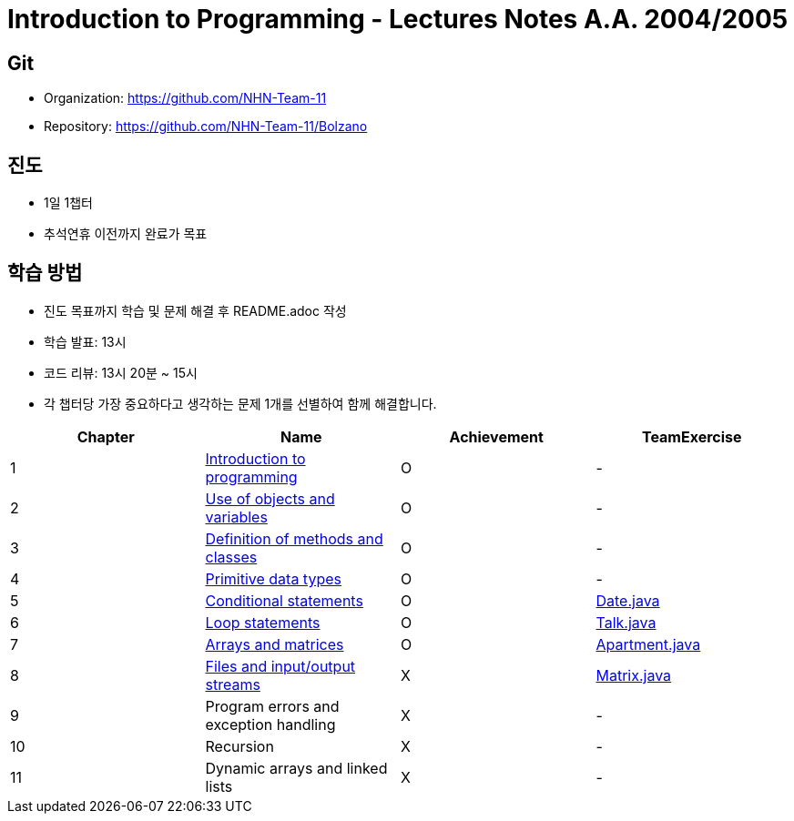 = Introduction to Programming - Lectures Notes A.A. 2004/2005

== Git
* Organization: https://github.com/NHN-Team-11
* Repository: https://github.com/NHN-Team-11/Bolzano

== 진도
* 1일 1챕터
* 추석연휴 이전까지 완료가 목표

== 학습 방법
* 진도 목표까지 학습 및 문제 해결 후 README.adoc 작성
* 학습 발표: 13시
* 코드 리뷰: 13시 20분 ~ 15시
* 각 챕터당 가장 중요하다고 생각하는 문제 1개를 선별하여 함께 해결합니다.

[cols=4*, options=header]
|===
| Chapter
| Name
| Achievement
| TeamExercise

| 1
| link:./Chapter1[Introduction to programming]
| O
| -

| 2
| link:./Chapter2[Use of objects and variables]
| O
| -

| 3
| link:./Chapter3[Definition of methods and classes]
| O
| -

| 4
| link:./Chapter4[Primitive data types]
| O
| -

| 5
| link:./Chapter5[Conditional statements]
| O
| link:./ColaboExercise/Chap5/[Date.java]

| 6
| link:./Chapter6[Loop statements]
| O
| link:./ColaboExercise/Chap6/[Talk.java]

| 7
| link:./Chapter7[Arrays and matrices]
| O
| link:./ColaboExercise/Chap7/[Apartment.java]

| 8
| link:./Chapter8[Files and input/output streams]
| X
| link:./ColaboExercise/Chap8/[Matrix.java]

| 9
| Program errors and exception handling
| X
| -

| 10
| Recursion
| X
| -

| 11
| Dynamic arrays and linked lists
| X
| -
|===
